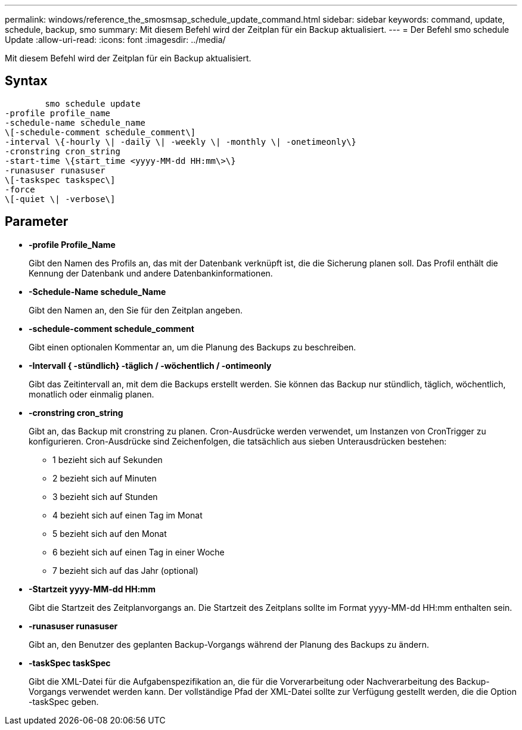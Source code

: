 ---
permalink: windows/reference_the_smosmsap_schedule_update_command.html 
sidebar: sidebar 
keywords: command, update, schedule, backup, smo 
summary: Mit diesem Befehl wird der Zeitplan für ein Backup aktualisiert. 
---
= Der Befehl smo schedule Update
:allow-uri-read: 
:icons: font
:imagesdir: ../media/


[role="lead"]
Mit diesem Befehl wird der Zeitplan für ein Backup aktualisiert.



== Syntax

[listing]
----

        smo schedule update
-profile profile_name
-schedule-name schedule_name
\[-schedule-comment schedule_comment\]
-interval \{-hourly \| -daily \| -weekly \| -monthly \| -onetimeonly\}
-cronstring cron_string
-start-time \{start_time <yyyy-MM-dd HH:mm\>\}
-runasuser runasuser
\[-taskspec taskspec\]
-force
\[-quiet \| -verbose\]
----


== Parameter

* *-profile Profile_Name*
+
Gibt den Namen des Profils an, das mit der Datenbank verknüpft ist, die die Sicherung planen soll. Das Profil enthält die Kennung der Datenbank und andere Datenbankinformationen.

* *-Schedule-Name schedule_Name*
+
Gibt den Namen an, den Sie für den Zeitplan angeben.

* *-schedule-comment schedule_comment*
+
Gibt einen optionalen Kommentar an, um die Planung des Backups zu beschreiben.

* *-Intervall { -stündlich} -täglich / -wöchentlich / -ontimeonly*
+
Gibt das Zeitintervall an, mit dem die Backups erstellt werden. Sie können das Backup nur stündlich, täglich, wöchentlich, monatlich oder einmalig planen.

* *-cronstring cron_string*
+
Gibt an, das Backup mit cronstring zu planen. Cron-Ausdrücke werden verwendet, um Instanzen von CronTrigger zu konfigurieren. Cron-Ausdrücke sind Zeichenfolgen, die tatsächlich aus sieben Unterausdrücken bestehen:

+
** 1 bezieht sich auf Sekunden
** 2 bezieht sich auf Minuten
** 3 bezieht sich auf Stunden
** 4 bezieht sich auf einen Tag im Monat
** 5 bezieht sich auf den Monat
** 6 bezieht sich auf einen Tag in einer Woche
** 7 bezieht sich auf das Jahr (optional)


* *-Startzeit yyyy-MM-dd HH:mm*
+
Gibt die Startzeit des Zeitplanvorgangs an. Die Startzeit des Zeitplans sollte im Format yyyy-MM-dd HH:mm enthalten sein.

* *-runasuser runasuser*
+
Gibt an, den Benutzer des geplanten Backup-Vorgangs während der Planung des Backups zu ändern.

* *-taskSpec taskSpec*
+
Gibt die XML-Datei für die Aufgabenspezifikation an, die für die Vorverarbeitung oder Nachverarbeitung des Backup-Vorgangs verwendet werden kann. Der vollständige Pfad der XML-Datei sollte zur Verfügung gestellt werden, die die Option -taskSpec geben.


